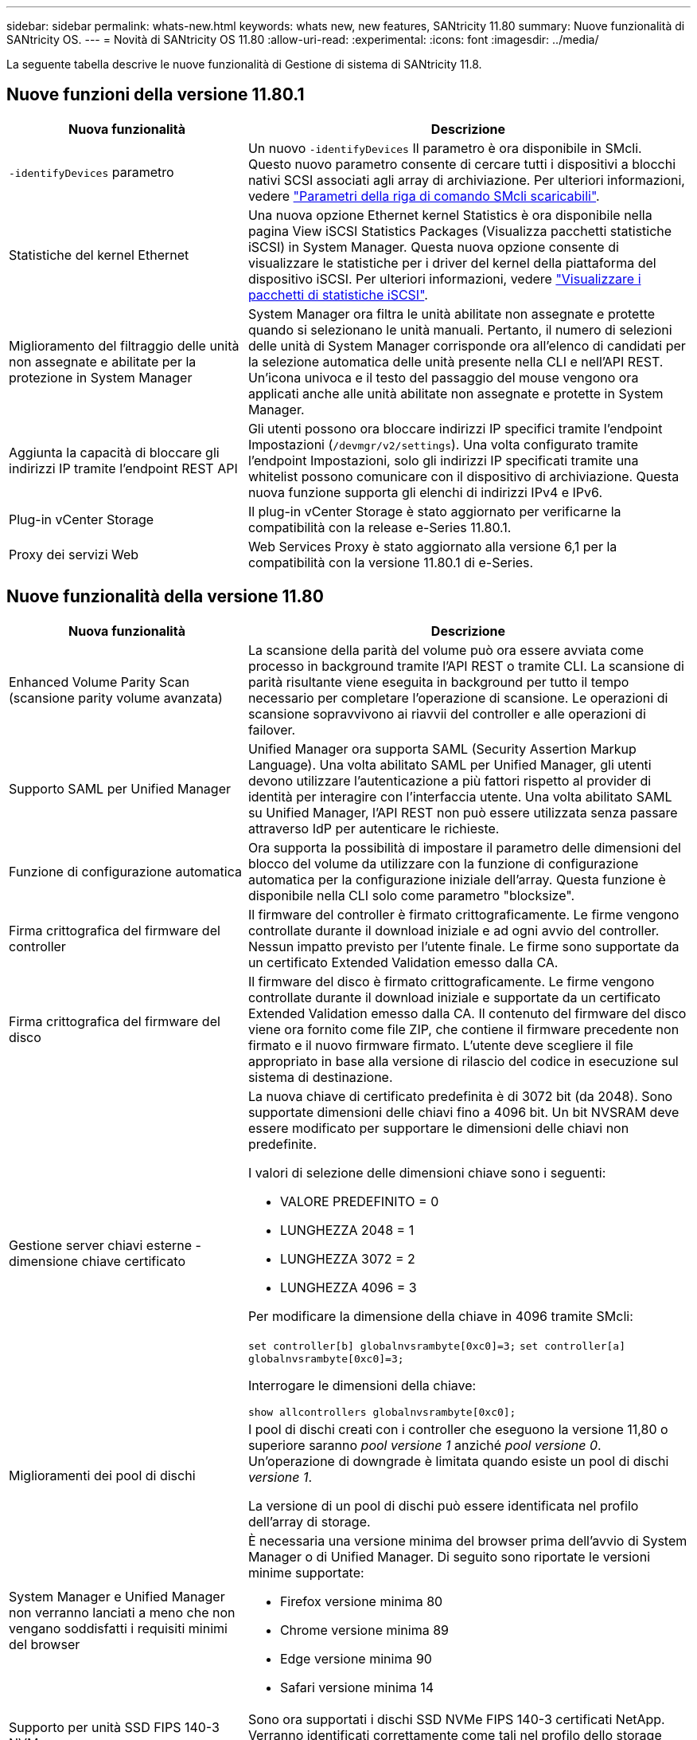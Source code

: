 ---
sidebar: sidebar 
permalink: whats-new.html 
keywords: whats new, new features, SANtricity 11.80 
summary: Nuove funzionalità di SANtricity OS. 
---
= Novità di SANtricity OS 11.80
:allow-uri-read: 
:experimental: 
:icons: font
:imagesdir: ../media/


[role="lead"]
La seguente tabella descrive le nuove funzionalità di Gestione di sistema di SANtricity 11.8.



== Nuove funzioni della versione 11.80.1

[cols="35h,~"]
|===
| Nuova funzionalità | Descrizione 


 a| 
`-identifyDevices` parametro
 a| 
Un nuovo `-identifyDevices` Il parametro è ora disponibile in SMcli. Questo nuovo parametro consente di cercare tutti i dispositivi a blocchi nativi SCSI associati agli array di archiviazione. Per ulteriori informazioni, vedere https://docs.netapp.com/us-en/e-series-cli/get-started/downloadable-smcli-parameters.html#identify-Devices["Parametri della riga di comando SMcli scaricabili"^].



 a| 
Statistiche del kernel Ethernet
 a| 
Una nuova opzione Ethernet kernel Statistics è ora disponibile nella pagina View iSCSI Statistics Packages (Visualizza pacchetti statistiche iSCSI) in System Manager. Questa nuova opzione consente di visualizzare le statistiche per i driver del kernel della piattaforma del dispositivo iSCSI. Per ulteriori informazioni, vedere https://docs.netapp.com/us-en/e-series-santricity/sm-support/view-iscsi-statistics-packages-support.html["Visualizzare i pacchetti di statistiche iSCSI"^].



 a| 
Miglioramento del filtraggio delle unità non assegnate e abilitate per la protezione in System Manager
 a| 
System Manager ora filtra le unità abilitate non assegnate e protette quando si selezionano le unità manuali. Pertanto, il numero di selezioni delle unità di System Manager corrisponde ora all'elenco di candidati per la selezione automatica delle unità presente nella CLI e nell'API REST. Un'icona univoca e il testo del passaggio del mouse vengono ora applicati anche alle unità abilitate non assegnate e protette in System Manager.



 a| 
Aggiunta la capacità di bloccare gli indirizzi IP tramite l'endpoint REST API
 a| 
Gli utenti possono ora bloccare indirizzi IP specifici tramite l'endpoint Impostazioni (`/devmgr/v2/settings`). Una volta configurato tramite l'endpoint Impostazioni, solo gli indirizzi IP specificati tramite una whitelist possono comunicare con il dispositivo di archiviazione. Questa nuova funzione supporta gli elenchi di indirizzi IPv4 e IPv6.



 a| 
Plug-in vCenter Storage
 a| 
Il plug-in vCenter Storage è stato aggiornato per verificarne la compatibilità con la release e-Series 11.80.1.



 a| 
Proxy dei servizi Web
 a| 
Web Services Proxy è stato aggiornato alla versione 6,1 per la compatibilità con la versione 11.80.1 di e-Series.

|===


== Nuove funzionalità della versione 11.80

[cols="35h,~"]
|===
| Nuova funzionalità | Descrizione 


 a| 
Enhanced Volume Parity Scan (scansione parity volume avanzata)
 a| 
La scansione della parità del volume può ora essere avviata come processo in background tramite l'API REST o tramite CLI. La scansione di parità risultante viene eseguita in background per tutto il tempo necessario per completare l'operazione di scansione. Le operazioni di scansione sopravvivono ai riavvii del controller e alle operazioni di failover.



 a| 
Supporto SAML per Unified Manager
 a| 
Unified Manager ora supporta SAML (Security Assertion Markup Language). Una volta abilitato SAML per Unified Manager, gli utenti devono utilizzare l'autenticazione a più fattori rispetto al provider di identità per interagire con l'interfaccia utente. Una volta abilitato SAML su Unified Manager, l'API REST non può essere utilizzata senza passare attraverso IdP per autenticare le richieste.



 a| 
Funzione di configurazione automatica
 a| 
Ora supporta la possibilità di impostare il parametro delle dimensioni del blocco del volume da utilizzare con la funzione di configurazione automatica per la configurazione iniziale dell'array. Questa funzione è disponibile nella CLI solo come parametro "blocksize".



 a| 
Firma crittografica del firmware del controller
 a| 
Il firmware del controller è firmato crittograficamente. Le firme vengono controllate durante il download iniziale e ad ogni avvio del controller. Nessun impatto previsto per l'utente finale. Le firme sono supportate da un certificato Extended Validation emesso dalla CA.



 a| 
Firma crittografica del firmware del disco
 a| 
Il firmware del disco è firmato crittograficamente. Le firme vengono controllate durante il download iniziale e supportate da un certificato Extended Validation emesso dalla CA. Il contenuto del firmware del disco viene ora fornito come file ZIP, che contiene il firmware precedente non firmato e il nuovo firmware firmato. L'utente deve scegliere il file appropriato in base alla versione di rilascio del codice in esecuzione sul sistema di destinazione.



 a| 
Gestione server chiavi esterne - dimensione chiave certificato
 a| 
La nuova chiave di certificato predefinita è di 3072 bit (da 2048). Sono supportate dimensioni delle chiavi fino a 4096 bit. Un bit NVSRAM deve essere modificato per supportare le dimensioni delle chiavi non predefinite.

I valori di selezione delle dimensioni chiave sono i seguenti:

* VALORE PREDEFINITO = 0
* LUNGHEZZA 2048 = 1
* LUNGHEZZA 3072 = 2
* LUNGHEZZA 4096 = 3


Per modificare la dimensione della chiave in 4096 tramite SMcli:

`set controller[b] globalnvsrambyte[0xc0]=3;`
`set controller[a] globalnvsrambyte[0xc0]=3;`

Interrogare le dimensioni della chiave:

`show allcontrollers globalnvsrambyte[0xc0];`



 a| 
Miglioramenti dei pool di dischi
 a| 
I pool di dischi creati con i controller che eseguono la versione 11,80 o superiore saranno _pool versione 1_ anziché _pool versione 0_. Un'operazione di downgrade è limitata quando esiste un pool di dischi _versione 1_.

La versione di un pool di dischi può essere identificata nel profilo dell'array di storage.



 a| 
System Manager e Unified Manager non verranno lanciati a meno che non vengano soddisfatti i requisiti minimi del browser
 a| 
È necessaria una versione minima del browser prima dell'avvio di System Manager o di Unified Manager. Di seguito sono riportate le versioni minime supportate:

* Firefox versione minima 80
* Chrome versione minima 89
* Edge versione minima 90
* Safari versione minima 14




 a| 
Supporto per unità SSD FIPS 140-3 NVMe
 a| 
Sono ora supportati i dischi SSD NVMe FIPS 140-3 certificati NetApp. Verranno identificati correttamente come tali nel profilo dello storage array e in System Manager.



 a| 
Supporto della cache di lettura SSD su EF300 e EF600
 a| 
La cache di lettura SSD è ora supportata sui controller EF300 e EF600 che utilizzano HDD con un'espansione SAS.



 a| 
Supporto del mirroring remoto asincrono iSCSI e Fibre Channel su EF300 e EF600
 a| 
Il mirroring remoto asincrono (ARVM) è ora supportato sui controller EF300 e EF600 con volumi basati su NVMe e SAS.



 a| 
Supporto di EF300 e EF600 senza unità sul vassoio di base
 a| 
Sono ora supportate le configurazioni dei controller EF300 e EF600 senza unità NVMe sul vassoio di base.



 a| 
Porte USB disattivate per tutte le piattaforme
 a| 
Le porte USB sono ora disabilitate su tutte le piattaforme.

|===